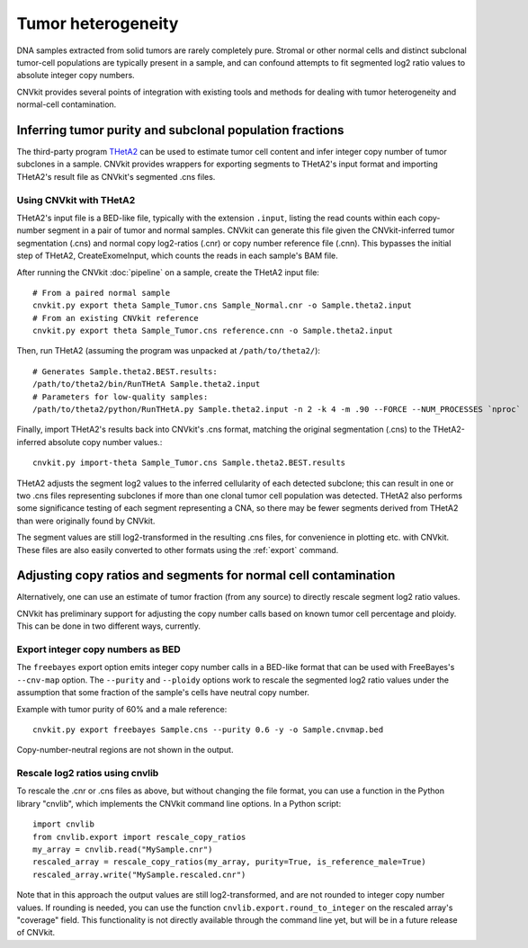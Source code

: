 Tumor heterogeneity
===================

DNA samples extracted from solid tumors are rarely completely pure. Stromal or
other normal cells and distinct subclonal tumor-cell populations are typically
present in a sample, and can confound attempts to fit segmented log2 ratio
values to absolute integer copy numbers.

CNVkit provides several points of integration with existing tools and methods
for dealing with tumor heterogeneity and normal-cell contamination.


Inferring tumor purity and subclonal population fractions
---------------------------------------------------------

The third-party program `THetA2 <http://compbio.cs.brown.edu/projects/theta/>`_
can be used to estimate tumor cell content and infer integer copy number of
tumor subclones in a sample.  CNVkit provides wrappers for exporting segments to
THetA2's input format and importing THetA2's result file as CNVkit's segmented
.cns files.

.. We are also working on similar wrappers for related programs including PyLOH.

Using CNVkit with THetA2
````````````````````````

THetA2's input file is a BED-like file, typically with the extension ``.input``,
listing the read counts  within each copy-number segment in a pair of tumor and
normal samples.
CNVkit can generate this file given the CNVkit-inferred tumor segmentation
(.cns) and normal copy log2-ratios (.cnr) or copy number reference file (.cnn).
This bypasses the initial step of THetA2, CreateExomeInput, which counts the
reads in each sample's BAM file.

After running the CNVkit :doc:`pipeline` on a sample, create the THetA2 input file::

    # From a paired normal sample
    cnvkit.py export theta Sample_Tumor.cns Sample_Normal.cnr -o Sample.theta2.input
    # From an existing CNVkit reference
    cnvkit.py export theta Sample_Tumor.cns reference.cnn -o Sample.theta2.input

Then, run THetA2 (assuming the program was unpacked at ``/path/to/theta2/``)::

    # Generates Sample.theta2.BEST.results:
    /path/to/theta2/bin/RunTHetA Sample.theta2.input
    # Parameters for low-quality samples:
    /path/to/theta2/python/RunTHetA.py Sample.theta2.input -n 2 -k 4 -m .90 --FORCE --NUM_PROCESSES `nproc`

Finally, import THetA2's results back into CNVkit's .cns format, matching the
original segmentation (.cns) to the THetA2-inferred absolute copy number
values.::

    cnvkit.py import-theta Sample_Tumor.cns Sample.theta2.BEST.results

THetA2 adjusts the segment log2 values to the inferred cellularity of each
detected subclone; this can result in one or two .cns files representing
subclones if more than one clonal tumor cell population was detected. THetA2
also performs some significance testing of each segment representing a CNA, so
there may be fewer segments derived from THetA2 than were originally found by
CNVkit.

The segment values are still log2-transformed in the resulting .cns files, for
convenience in plotting etc. with CNVkit. These files are also easily converted
to other formats using the :ref:`export` command.


Adjusting copy ratios and segments for normal cell contamination
----------------------------------------------------------------

Alternatively, one can use an estimate of tumor fraction (from any source) to
directly rescale segment log2 ratio values.

CNVkit has preliminary support for adjusting the copy number calls based on
known tumor cell percentage and ploidy. This can be done in two different
ways, currently.

Export integer copy numbers as BED
``````````````````````````````````

The ``freebayes`` export option emits integer copy number calls in a BED-like
format that can be used with FreeBayes's ``--cnv-map`` option. The ``--purity``
and ``--ploidy`` options work to rescale the segmented log2 ratio values under
the assumption that some fraction of the sample's cells have neutral copy
number.

Example with tumor purity of 60% and a male reference::

    cnvkit.py export freebayes Sample.cns --purity 0.6 -y -o Sample.cnvmap.bed

Copy-number-neutral regions are not shown in the output.


Rescale log2 ratios using cnvlib
````````````````````````````````

To rescale the .cnr or .cns files as above, but without changing the file
format, you can use a function in the Python library "cnvlib", which implements
the CNVkit command line options. In a Python script::

    import cnvlib
    from cnvlib.export import rescale_copy_ratios
    my_array = cnvlib.read("MySample.cnr")
    rescaled_array = rescale_copy_ratios(my_array, purity=True, is_reference_male=True)
    rescaled_array.write("MySample.rescaled.cnr")

Note that in this approach the output values are still log2-transformed, and are
not rounded to integer copy number values. If rounding is needed, you can use
the function ``cnvlib.export.round_to_integer`` on the rescaled array's "coverage"
field. This functionality is not directly available through the command line
yet, but will be in a future release of CNVkit.
